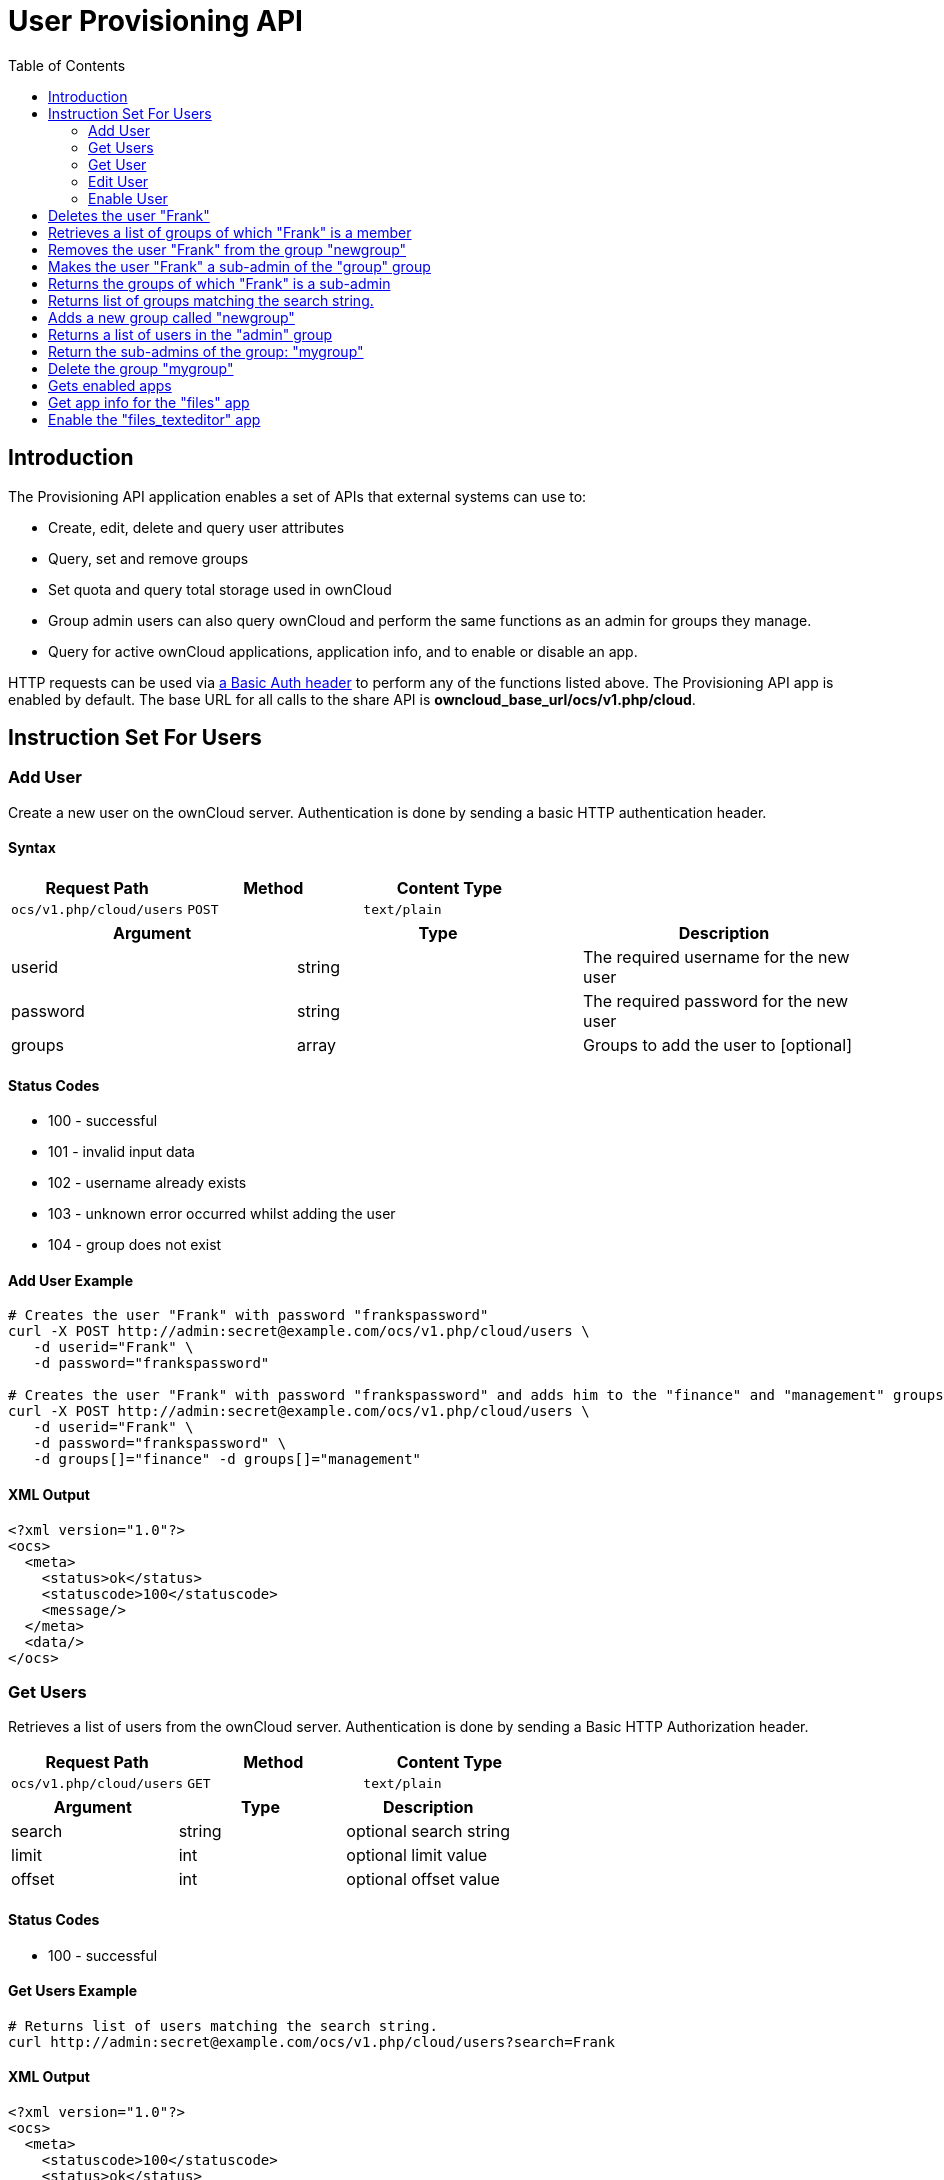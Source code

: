 = User Provisioning API
:toc: right
:page-aliases: go/admin-provisioning-api.adoc 

== Introduction

The Provisioning API application enables a set of APIs that external
systems can use to:

* Create, edit, delete and query user attributes
* Query, set and remove groups
* Set quota and query total storage used in ownCloud
* Group admin users can also query ownCloud and perform the same
functions as an admin for groups they manage.
* Query for active ownCloud applications, application info, and to
enable or disable an app.

HTTP requests can be used via
https://en.wikipedia.org/wiki/Basic_access_authentication[a Basic Auth header]
to perform any of the functions listed above. The Provisioning
API app is enabled by default. The base URL for all calls to the share
API is *owncloud_base_url/ocs/v1.php/cloud*.

== Instruction Set For Users

=== Add User

Create a new user on the ownCloud server. Authentication is done by
sending a basic HTTP authentication header.

==== Syntax

[cols=",,",options="header",]
|==============================================
| Request Path | Method | Content Type
| `ocs/v1.php/cloud/users` | `POST` | `text/plain`
|==============================================

[cols=",,",options="header",]
|========================================================
| Argument | Type | Description
| userid | string | The required username for the new user
| password | string | The required password for the new user
| groups | array | Groups to add the user to [optional]
|========================================================

==== Status Codes

* 100 - successful
* 101 - invalid input data
* 102 - username already exists
* 103 - unknown error occurred whilst adding the user
* 104 - group does not exist

==== Add User Example

[source,console]
----
# Creates the user "Frank" with password "frankspassword"
curl -X POST http://admin:secret@example.com/ocs/v1.php/cloud/users \
   -d userid="Frank" \
   -d password="frankspassword"

# Creates the user "Frank" with password "frankspassword" and adds him to the "finance" and "management" groups
curl -X POST http://admin:secret@example.com/ocs/v1.php/cloud/users \
   -d userid="Frank" \
   -d password="frankspassword" \
   -d groups[]="finance" -d groups[]="management"
----

==== XML Output

[source,xml]
----
<?xml version="1.0"?>
<ocs>
  <meta>
    <status>ok</status>
    <statuscode>100</statuscode>
    <message/>
  </meta>
  <data/>
</ocs>
----

=== Get Users

Retrieves a list of users from the ownCloud server. Authentication is
done by sending a Basic HTTP Authorization header.

[cols=",,",options="header",]
|=============================================
| Request Path | Method | Content Type
| `ocs/v1.php/cloud/users` | `GET` | `text/plain`
|=============================================

[cols=",,",options="header",]
|======================================
| Argument | Type | Description
| search | string | optional search string
| limit | int | optional limit value
| offset | int | optional offset value
|======================================

==== Status Codes

* 100 - successful

==== Get Users Example

[source,console]
----
# Returns list of users matching the search string.
curl http://admin:secret@example.com/ocs/v1.php/cloud/users?search=Frank
----

==== XML Output

[source,xml]
----
<?xml version="1.0"?>
<ocs>
  <meta>
    <statuscode>100</statuscode>
    <status>ok</status>
  </meta>
  <data>
    <users>
      <element>Frank</element>
     </users>
  </data>
</ocs>
----

=== Get User

Retrieves information about a single user. Authentication is done by
sending a Basic HTTP Authorization header.

[cols=",,",options="header",]
|==============================================================
|Request Path |Method |Content Type
| `Syntax: ocs/v1.php/cloud/users/\{userid\}` | `GET` | `text/plain`
|==============================================================

[cols=",,",options="header",]
|=======================================
| Argument | Type | Description
| userid | int | Id of the user to retrieve
|=======================================

==== Status Codes

* 100 - successful

==== Get User Example

[source,xml]
----
# Returns information on the user "Frank"
curl http://admin:secret@example.com/ocs/v1.php/cloud/users/Frank
----

==== XML Output

[source,xml]
----
<?xml version="1.0"?>
<ocs>
   <meta>
     <status>ok</status>
     <statuscode>100</statuscode>
     <message/>
   </meta>
   <data>
     <enabled>true</enabled>
     <quota>
       <free>81919008768</free>
       <used>5809166</used>
       <total>81924817934</total>
       <relative>0.01</relative>
     </quota>
     <email>user@example.com</email>
     <displayname>Frank</displayname>
     <home>/mnt/data/files/Frank</home>
     <two_factor_auth_enabled>false</two_factor_auth_enabled>
  </data>
</ocs>
----

=== Edit User

Edits attributes related to a user. Users are able to edit _email_,
_displayname_ and _password_; admins can also edit the quota value.

IMPORTANT: The Basic Authorization HTTP header must be used to authenticate this request, using the credentials of a user who has sufficient access rights to make the request.

[cols=",,",options="header",]
|======================================================
| Request Path | Method | Content Type
| `ocs/v1.php/cloud/users/\{userid\}` | `PUT` | `text/plain`
|======================================================

[cols=",,",options="header",]
|================================================================
| Argument | Type | Description
| key | string | the field to edit (email, quota, display, password)
| value | mixed | the new value for the field
|================================================================

==== Status Codes

* 100 - successful
* 101 - user not found
* 102 - invalid input data

==== Edit User Example

[source,console]
----
Updates the email address for the user "Frank"
curl -X PUT http://admin:secret@example.com/ocs/v1.php/cloud/users/Frank \
    -d key="email" \
    -d value="franksnewemail@example.org"

Updates the quota for the user "Frank"
curl -X PUT http://admin:secret@example.com/ocs/v1.php/cloud/users/Frank \
    -d key="quota" \
    -d value="100MB"
----

==== XML Output

[source,xml]
----
<?xml version="1.0"?>
<ocs>
  <meta>
    <statuscode>100</statuscode>
    <status>ok</status>
  </meta>
  <data/>
</ocs>
----

=== Enable User

Enables a user on the ownCloud server.

IMPORTANT: The Basic Authorization HTTP header must be used to authenticate this request, using the credentials of a user who has sufficient access rights to make the request.

[cols="2,1,1",options="headers"]
|===
| Request Path | Method | Content Type
| `ocs/v1.php/cloud/users/\{userid\}/enable` | `PUT` | `text/plain`
|===

[cols="1,1,2",options="headers"]
|===
| Argument | Type | Description
| userid | string | The id of the user to enable
|===

==== Status Codes

* 100 - successful
* 101 - failure

==== Enable User Example

[source,console]
----
# Enable the user with the userid "Frank"
curl -X PUT http://admin:secret@example.com/ocs/v1.php/cloud/users/Frank/enable
....

==== XML Output

[source,xml]
....
<?xml version="1.0"?>
<ocs>
  <meta>
    <status>ok</status>
    <statuscode>100</statuscode>
    <message/>
  </meta>
  <data/>
</ocs>
....

=== Disable User

Disables a user on the ownCloud server.

IMPORTANT: The Basic Authorization HTTP header must be used to authenticate this request, using the credentials of a user who has sufficient access rights to make the request.

[cols="2,1,1",options="headers"]
|===
| Request Path                              | Method | Content Type
| `ocs/v1.php/cloud/users/\{userid\}/disable` | `PUT`  | `text/plain`
|===

[cols="1,1,2",options="headers"]
|===
| Argument | Type   | Description
| userid   | string | The id of the user to disable
|===

==== Status Codes

* 100 - successful
* 101 - failure

==== Disable User Example

[source,console]
....
# Disable the user "Frank"
curl -X PUT http://admin:secret@example.com/ocs/v1.php/cloud/users/Frank/disable
....

==== XML Output

[source,xml]
....
<?xml version="1.0"?>
<ocs>
  <meta>
    <status>ok</status>
    <statuscode>100</statuscode>
     <message/>
  </meta>
  <data/>
</ocs>
....


=== Delete User

Deletes a user from the ownCloud server. Authentication is done by
sending a Basic HTTP Authorization header.

[cols=",,",options="header",]
|=========================================================
| Request Path | Method | Content Type
| `ocs/v1.php/cloud/users/\{userid\}` | `DELETE` | `text/plain`
|=========================================================

[cols=",,",options="header",]
|============================================
| Argument | Type | Description
| userid | string | The id of the user to delete
|============================================

==== Status Codes

* 100 - successful
* 101 - failure

==== Delete User Example

[source,console]
----
# Deletes the user "Frank"
curl -X DELETE http://admin:secret@example.com/ocs/v1.php/cloud/users/Frank
----

==== XML Output

[source,xml]
----
<?xml version="1.0"?>
<ocs>
  <meta>
    <statuscode>100</statuscode>
    <status>ok</status>
  </meta>
  <data/>
</ocs>
----

=== Get Groups

Retrieves a list of groups the specified user is a member of.

IMPORTANT: The Basic Authorization HTTP header must be used to authenticate this request, using the credentials of a user who has sufficient access rights to make the request.

[cols=",,",options="header",]
|=============================================================
| Request Path | Method | Content Type
| `ocs/v1.php/cloud/users/\{userid\}/groups` | `GET` | `text/plain`
|=============================================================

[cols=",,",options="header",]
|=========================================================
| Argument | Type | Description
| userid | string | The id of the user to retrieve groups for
|=========================================================

==== Status Codes

* 100 - successful

==== Get Groups Example

[source,console]
----
# Retrieves a list of groups of which "Frank" is a member
curl http://admin:secret@example.com/ocs/v1.php/cloud/users/Frank/groups
----

==== XML Output

[source,xml]
----
<?xml version="1.0"?>
<ocs>
  <meta>
    <statuscode>100</statuscode>
    <status>ok</status>
  </meta>
  <data>
    <groups>
      <element>admin</element>
      <element>group1</element>
    </groups>
  </data>
</ocs>
----

=== Add To Group

Adds the specified user to the specified group. Authentication is done
by sending a Basic HTTP Authorization header.

[cols=",,",options="header",]
|==============================================================
| Request Path | Method | Content Type
| `ocs/v1.php/cloud/users/\{userid\}/groups` | `POST` | `text/plain`
|==============================================================

[cols=",,",options="header",]
|=========================================================
| Argument | Type | Description
| userid | string | The id of the user to retrieve groups for
| groupid | string | The group to add the user to
|=========================================================

==== Status Codes

* 100 - successful
* 101 - no group specified
* 102 - group does not exist
* 103 - user does not exist
* 104 - insufficient privileges
* 105 - failed to add user to group

==== Add To Group Example

[source,console]
----
# Adds the user "Frank" to the group "newgroup"
curl -X POST http://admin:secret@example.com/ocs/v1.php/cloud/users/Frank/groups -d groupid="newgroup"
----

==== XML Output

[source,xml]
----
<?xml version="1.0"?>
<ocs>
  <meta>
    <statuscode>100</statuscode>
    <status>ok</status>
  </meta>
  <data/>
</ocs>
----

=== Remove From Group

Removes the specified user from the specified group. Authentication is
done by sending a Basic HTTP Authorization header.

[cols=",,",options="header",]
|================================================================
| Request Path | Method | Content Type
| `ocs/v1.php/cloud/users/\{userid\}/groups` | `DELETE` | `text/plain`
|================================================================

[cols=",,",options="header",]
|=========================================================
| Argument | Type | Description
| userid | string | The id of the user to retrieve groups for
| groupid | string | The group to remove the user from
|=========================================================

==== Status Codes

* 100 - successful
* 101 - no group specified
* 102 - group does not exist
* 103 - user does not exist
* 104 - insufficient privileges
* 105 - failed to remove user from group

==== Remove From Group Example

[source,console]
----
# Removes the user "Frank" from the group "newgroup"
curl -X DELETE http://admin:secret@example.com/ocs/v1.php/cloud/users/Frank/groups -d groupid="newgroup"
----

==== XML Output

[source,xml]
----
<?xml version="1.0"?>
<ocs>
  <meta>
    <statuscode>100</statuscode>
    <status>ok</status>
  </meta>
  <data/>
</ocs>
----

=== Create Sub-admin

Makes a user the sub-admin of a group. Authentication is done by sending
a Basic HTTP Authorization header.

[cols=",,",options="header",]
|=================================================================
| Request Path | Method | Content Type
| `ocs/v1.php/cloud/users/\{userid\}/subadmins` | `POST` | `text/plain`
|=================================================================

[cols=",,",options="header",]
|================================================================
| Argument | Type | Description
| userid | string | The id of the user to be made a sub-admin
| groupid | string | the group of which to make the user a sub-admin
|================================================================

==== Status Codes

* 100 - successful
* 101 - user does not exist
* 102 - group does not exist
* 103 - unknown failure

==== Create Sub-admin Example

[source,console]
----
# Makes the user "Frank" a sub-admin of the "group" group
curl -X POST https://admin:secret@example.com/ocs/v1.php/cloud/users/Frank/subadmins -d groupid="group"
----

==== XML Output

[source,xml]
----
<?xml version="1.0"?>
<ocs>
  <meta>
    <statuscode>100</statuscode>
    <status>ok</status>
  </meta>
  <data/>
</ocs>
----

=== Remove Sub-admin

Removes the sub-admin rights for the user specified from the group
specified. Authentication is done by sending a Basic HTTP Authorization
header.

[cols=",,",options="header",]
|===================================================================
| Request Path | Method | Content Type
| `ocs/v1.php/cloud/users/\{userid\}/subadmins` | `DELETE` | `text/plain`
|===================================================================

[cols=",,",options="header",]
|=======================================================================
| Argument | Type | Description
| userid | string | the id of the user to retrieve groups for

| groupid | string | the group from which to remove the user’s sub-admin
rights
|=======================================================================

==== Status Codes

* 100 - successful
* 101 - user does not exist
* 102 - user is not a sub-admin of the group / group does not exist
* 103 - unknown failure

==== Remove Sub-admin Example

....
# Removes "Frank's" sub-admin rights from the "oldgroup" group
curl -X DELETE https://admin:secret@example.com/ocs/v1.php/cloud/users/Frank/subadmins -d groupid="oldgroup"
....

==== XML Output

[source,xml]
----
<?xml version="1.0"?>
<ocs>
  <meta>
    <statuscode>100</statuscode>
    <status>ok</status>
  </meta>
  <data/>
</ocs>
----

=== Get Sub-admin Groups

Returns the groups in which the user is a sub-admin. Authentication is
done by sending a Basic HTTP Authorization header.

[cols=",,",options="header",]
|================================================================
| Request Path | Method | Content Type
| `ocs/v1.php/cloud/users/\{userid\}/subadmins` | `GET` | `text/plain`
|================================================================

[cols=",,",options="header",]
|===================================================================
| Argument | Type | Description
| userid | string | The id of the user to retrieve sub-admin groups for
|===================================================================

==== Status Codes

* 100 - successful
* 101 - user does not exist
* 102 - unknown failure

==== Get Sub-admin Groups Example

[source,console]
----
# Returns the groups of which "Frank" is a sub-admin
curl -X GET https://admin:secret@example.com/ocs/v1.php/cloud/users/Frank/subadmins
----

==== XML Output

[source,xml]
----
<?xml version="1.0"?>
<ocs>
  <meta>
      <status>ok</status>
      <statuscode>100</statuscode>
    <message/>
  </meta>
  <data>
    <element>testgroup</element>
  </data>
</ocs>
----

== Instruction Set For Groups

=== Get Groups

Retrieves a list of groups from the ownCloud server. Authentication is
done by sending a Basic HTTP Authorization header.

[cols=",,",options="header",]
|==============================================
| Request Path | Method | Content Type
| `ocs/v1.php/cloud/groups` | `GET` | `text/plain`
|==============================================

[cols=",,",options="header",]
|======================================
| Argument | Type | Description
| search | string | optional search string
| limit | int | optional limit value
| offset | int | optional offset value
|======================================

==== Status Codes

* 100 - successful

==== Get Groups Example

[source,console]
----
# Returns list of groups matching the search string.
curl http://admin:secret@example.com/ocs/v1.php/cloud/groups?search=admi
----

==== XML Output

[source,xml]
----
<?xml version="1.0"?>
<ocs>
  <meta>
    <statuscode>100</statuscode>
    <status>ok</status>
  </meta>
  <data>
    <groups>
      <element>admin</element>
    </groups>
  </data>
</ocs>
----

=== Add Group

Adds a new group. Authentication is done by sending a Basic HTTP
Authorization header.

[cols=",,",options="header",]
|===============================================
| Request Path | Method | Content Type
| `ocs/v1.php/cloud/groups` | `POST` | `text/plain`
|===============================================

[cols=",,",options="header",]
|=====================================
| Argument | Type | Description
| groupid | string | the new group’s name
|=====================================

==== Status Codes

* 100 - successful
* 101 - invalid input data
* 102 - group already exists
* 103 - failed to add the group

==== Add Group Example

[source,console]
----
# Adds a new group called "newgroup"
curl -X POST http://admin:secret@example.com/ocs/v1.php/cloud/groups -d groupid="newgroup"
----

==== XML Output

[source,xml]
----
<?xml version="1.0"?>
<ocs>
  <meta>
    <statuscode>100</statuscode>
    <status>ok</status>
  </meta>
  <data/>
</ocs>
----

=== Get Group

Retrieves a list of group members. Authentication is done by sending a
Basic HTTP Authorization header.

[cols=",,",options="header",]
|========================================================
| Request Path | Method | Content Type
| `ocs/v1.php/cloud/groups/\{groupid\}` | `GET` | `text/plain`
|========================================================

[cols=",,",options="header",]
|====================================================
| Argument | Type | Description
| groupid | string | The group id to return members from
|====================================================

==== Status Codes

* 100 - successful

==== Get Group Example

[source,console]
----
# Returns a list of users in the "admin" group
curl http://admin:secret@example.com/ocs/v1.php/cloud/groups/admin
----

==== XML Output

[source,xml]
----
<?xml version="1.0"?>
<ocs>
  <meta>
    <statuscode>100</statuscode>
    <status>ok</status>
  </meta>
  <data>
    <users>
      <element>Frank</element>
    </users>
  </data>
</ocs>
----

=== Get Sub-admins

Returns sub-admins of the group. Authentication is done by sending a
Basic HTTP Authorization header.

[cols=",,",options="header",]
|==================================================================
| Request Path | Method | Content Type
| `ocs/v1.php/cloud/groups/\{groupid\}/subadmins` | `GET` | `text/plain`
|==================================================================

[cols=",,",options="header",]
|===================================================
| Argument | Type | Description
| groupid | string | The group id to get sub-admins for
|===================================================

==== Status Codes

* 100 - successful
* 101 - group does not exist
* 102 - unknown failure

==== Get Sub-admins Example

[source,console]
----
# Return the sub-admins of the group: "mygroup"
curl https://admin:secret@example.com/ocs/v1.php/cloud/groups/mygroup/subadmins
----

==== XML Output

[source,xml]
----
<?xml version="1.0"?>
<ocs>
  <meta>
    <status>ok</status>
    <statuscode>100</statuscode>
    <message/>
  </meta>
  <data>
    <element>Tom</element>
  </data>
</ocs>
----

=== Delete Group

Removes a group. Authentication is done by sending a Basic HTTP
Authorization header.

[cols=",,",options="header",]
|===========================================================
| Request Path | Method | Content Type
| `ocs/v1.php/cloud/groups/\{groupid\}` | `DELETE` | `text/plain`
|===========================================================

[cols=",,",options="header",]
|====================================
| Argument | Type | Description
| groupid | string | the group to delete
|====================================

==== Status Codes

* 100 - successful
* 101 - group does not exist
* 102 - failed to delete group

==== Delete Group Example

[source,console]
----
# Delete the group "mygroup"
curl -X DELETE http://admin:secret@example.com/ocs/v1.php/cloud/groups/mygroup
----

==== XML Output

[source,xml]
----
<?xml version="1.0"?>
<ocs>
  <meta>
    <statuscode>100</statuscode>
    <status>ok</status>
  </meta>
  <data/>
</ocs>
----

== Instruction Set For Apps

=== Get Apps

Returns a list of apps installed on the ownCloud server. Authentication
is done by sending a Basic HTTP Authorization header.

[cols=",,",options="header",]
|=============================================
| Request Path | Method | Content Type
| `ocs/v1.php/cloud/apps/` | `GET` | `text/plain`
|=============================================

[cols=",,",options="header",]
|======================================================
| Argument | Type | Description
| filter | string | Whether to retrieve enabled or disable
| | | apps. Available values are `enabled`
| | | and `disabled`.
|======================================================

==== Status Codes

* 100 - successful
* 101 - invalid input data

==== Get Apps Example

[source,console]
----
# Gets enabled apps
curl http://admin:secret@example.com/ocs/v1.php/cloud/apps?filter=enabled
----

==== XML Output

[source,xml]
----
<?xml version="1.0"?>
<ocs>
  <meta>
    <statuscode>100</statuscode>
    <status>ok</status>
  </meta>
  <data>
    <apps>
      <element>files</element>
      <element>provisioning_api</element>
    </apps>
  </data>
</ocs>
----

=== Get App Info

Provides information on a specific application. Authentication is done
by sending a Basic HTTP Authorization header.

[cols=",,",options="header",]
|====================================================
| Request Path | Method | Content Type
| `ocs/v1.php/cloud/apps/\{appid\}` | `GET` | `text/plain`
|====================================================

[cols=",,",options="header",]
|==================================================
| Argument | Type | Description
| appid | string | The app to retrieve information for
|==================================================

==== Status Codes

* 100 - successful

==== Get App Info Example

[source,console]
----
# Get app info for the "files" app
curl http://admin:secret@example.com/ocs/v1.php/cloud/apps/files
----

==== XML Output

[source,xml]
----
<?xml version="1.0"?>
<ocs>
  <meta>
    <statuscode>100</statuscode>
    <status>ok</status>
  </meta>
  <data>
    <info/>
    <remote>
      <files>appinfo/remote.php</files>
      <webdav>appinfo/remote.php</webdav>
      <filesync>appinfo/filesync.php</filesync>
    </remote>
    <public/>
    <id>files</id>
    <name>Files</name>
    <description>File Management</description>
    <licence>AGPL</licence>
    <author>Robin Appelman</author>
    <require>4.9</require>
    <shipped>true</shipped>
    <standalone></standalone>
    <default_enable></default_enable>
    <types>
      <element>filesystem</element>
    </types>
  </data>
</ocs>
----

=== Enable

Enable an app. Authentication is done by sending a Basic HTTP
Authorization header.

[cols=",,",options="header",]
|=====================================================
| Request Path | Method | Content Type
| `ocs/v1.php/cloud/apps/\{appid\}` | `POST` | `text/plain`
|=====================================================

[cols=",,",options="header",]
|==========================================
| Argument | Type | Description
| appid | string | The id of the app to enable
|==========================================

==== Status Codes

* 100 - successful

==== Enable Example

[source,console]
----
# Enable the "files_texteditor" app
curl -X POST http://admin:secret@example.com/ocs/v1.php/cloud/apps/files_texteditor
----

==== XML Output

[source,xml]
----
<?xml version="1.0"?>
<ocs>
  <meta>
    <statuscode>100</statuscode>
    <status>ok</status>
  </meta>
</ocs>
----

=== Disable

Disables the specified app. Authentication is done by sending a Basic
HTTP Authorization header.

[cols=",,",options="header",]
|=======================================================
| Request Path | Method | Content Type
| `ocs/v1.php/cloud/apps/\{appid\}` | `DELETE` | `text/plain`
|=======================================================

[cols=",,",options="header",]
|===========================================
| Argument | Type | Description
| appid | string | The id of the app to disable
|===========================================

==== Status Codes

* 100 - successful

==== Disable Example

[source,console]
----
Disable the "files_texteditor" app
curl -X DELETE http://admin:secret@example.com/ocs/v1.php/cloud/apps/files_texteditor
----

==== XML Output

[source,xml]
----
<?xml version="1.0"?>
<ocs>
  <meta>
    <statuscode>100</statuscode>
    <status>ok</status>
  </meta>
</ocs>
----
